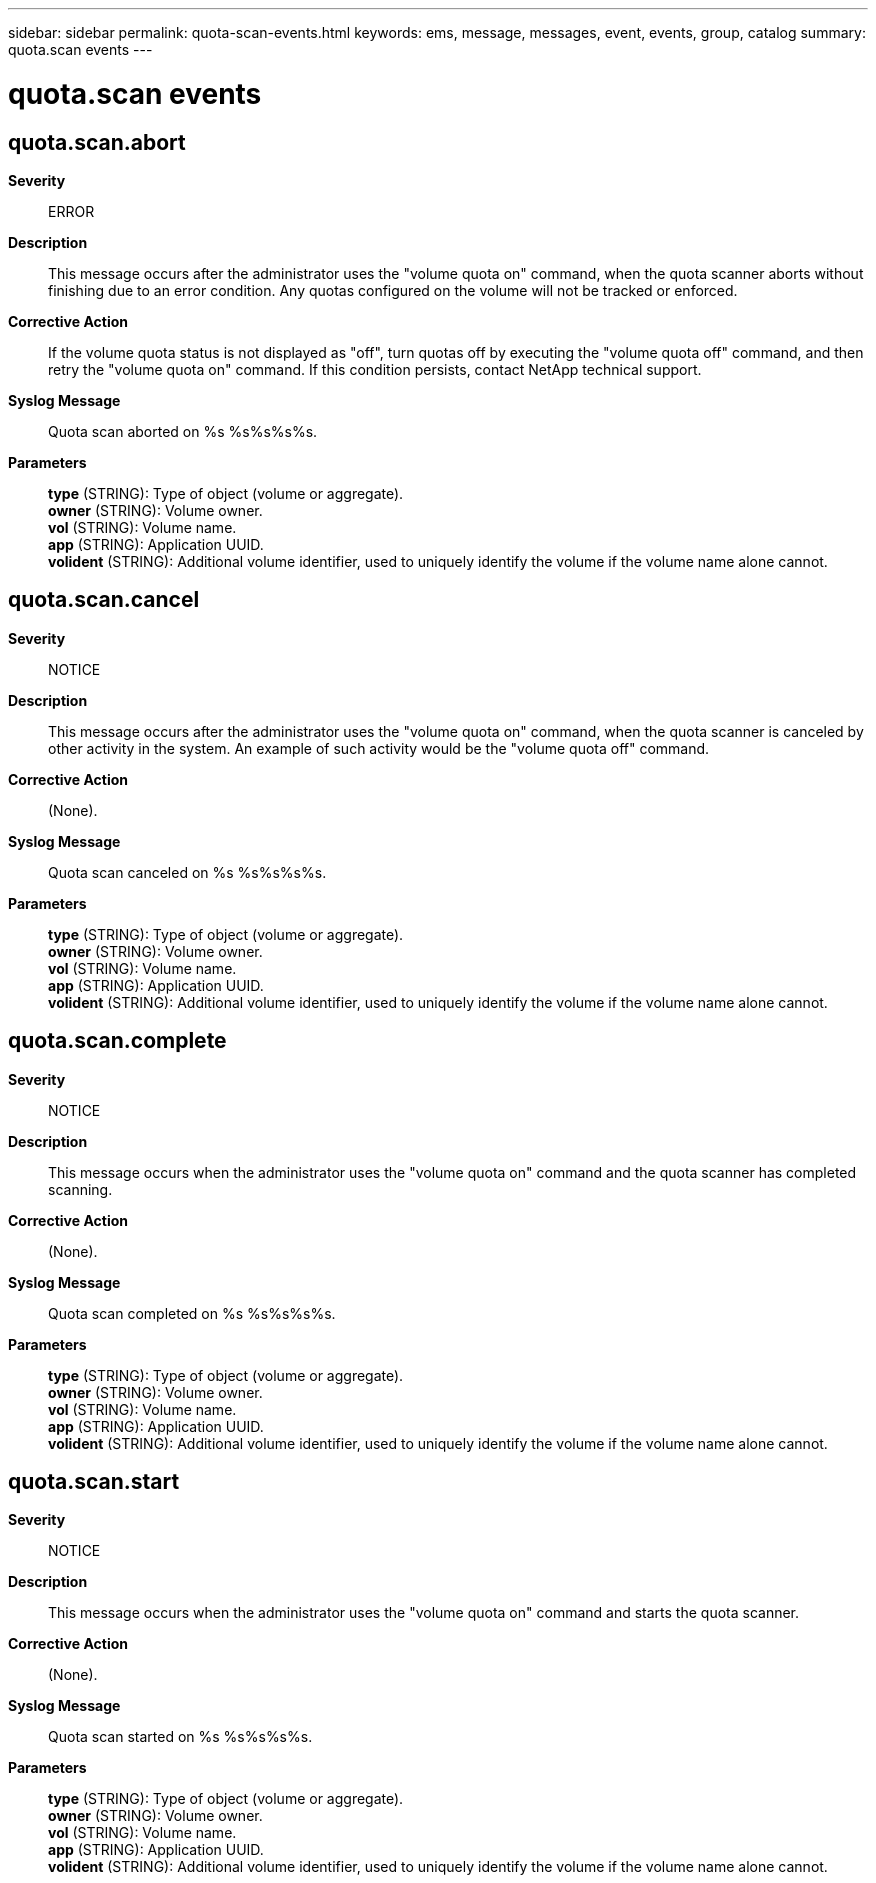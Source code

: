 ---
sidebar: sidebar
permalink: quota-scan-events.html
keywords: ems, message, messages, event, events, group, catalog
summary: quota.scan events
---

= quota.scan events
:toclevels: 1
:hardbreaks:
:nofooter:
:icons: font
:linkattrs:
:imagesdir: ./media/

== quota.scan.abort
*Severity*::
ERROR
*Description*::
This message occurs after the administrator uses the "volume quota on" command, when the quota scanner aborts without finishing due to an error condition. Any quotas configured on the volume will not be tracked or enforced.
*Corrective Action*::
If the volume quota status is not displayed as "off", turn quotas off by executing the "volume quota off" command, and then retry the "volume quota on" command. If this condition persists, contact NetApp technical support.
*Syslog Message*::
Quota scan aborted on %s %s%s%s%s.
*Parameters*::
*type* (STRING): Type of object (volume or aggregate).
*owner* (STRING): Volume owner.
*vol* (STRING): Volume name.
*app* (STRING): Application UUID.
*volident* (STRING): Additional volume identifier, used to uniquely identify the volume if the volume name alone cannot.

== quota.scan.cancel
*Severity*::
NOTICE
*Description*::
This message occurs after the administrator uses the "volume quota on" command, when the quota scanner is canceled by other activity in the system. An example of such activity would be the "volume quota off" command.
*Corrective Action*::
(None).
*Syslog Message*::
Quota scan canceled on %s %s%s%s%s.
*Parameters*::
*type* (STRING): Type of object (volume or aggregate).
*owner* (STRING): Volume owner.
*vol* (STRING): Volume name.
*app* (STRING): Application UUID.
*volident* (STRING): Additional volume identifier, used to uniquely identify the volume if the volume name alone cannot.

== quota.scan.complete
*Severity*::
NOTICE
*Description*::
This message occurs when the administrator uses the "volume quota on" command and the quota scanner has completed scanning.
*Corrective Action*::
(None).
*Syslog Message*::
Quota scan completed on %s %s%s%s%s.
*Parameters*::
*type* (STRING): Type of object (volume or aggregate).
*owner* (STRING): Volume owner.
*vol* (STRING): Volume name.
*app* (STRING): Application UUID.
*volident* (STRING): Additional volume identifier, used to uniquely identify the volume if the volume name alone cannot.

== quota.scan.start
*Severity*::
NOTICE
*Description*::
This message occurs when the administrator uses the "volume quota on" command and starts the quota scanner.
*Corrective Action*::
(None).
*Syslog Message*::
Quota scan started on %s %s%s%s%s.
*Parameters*::
*type* (STRING): Type of object (volume or aggregate).
*owner* (STRING): Volume owner.
*vol* (STRING): Volume name.
*app* (STRING): Application UUID.
*volident* (STRING): Additional volume identifier, used to uniquely identify the volume if the volume name alone cannot.
